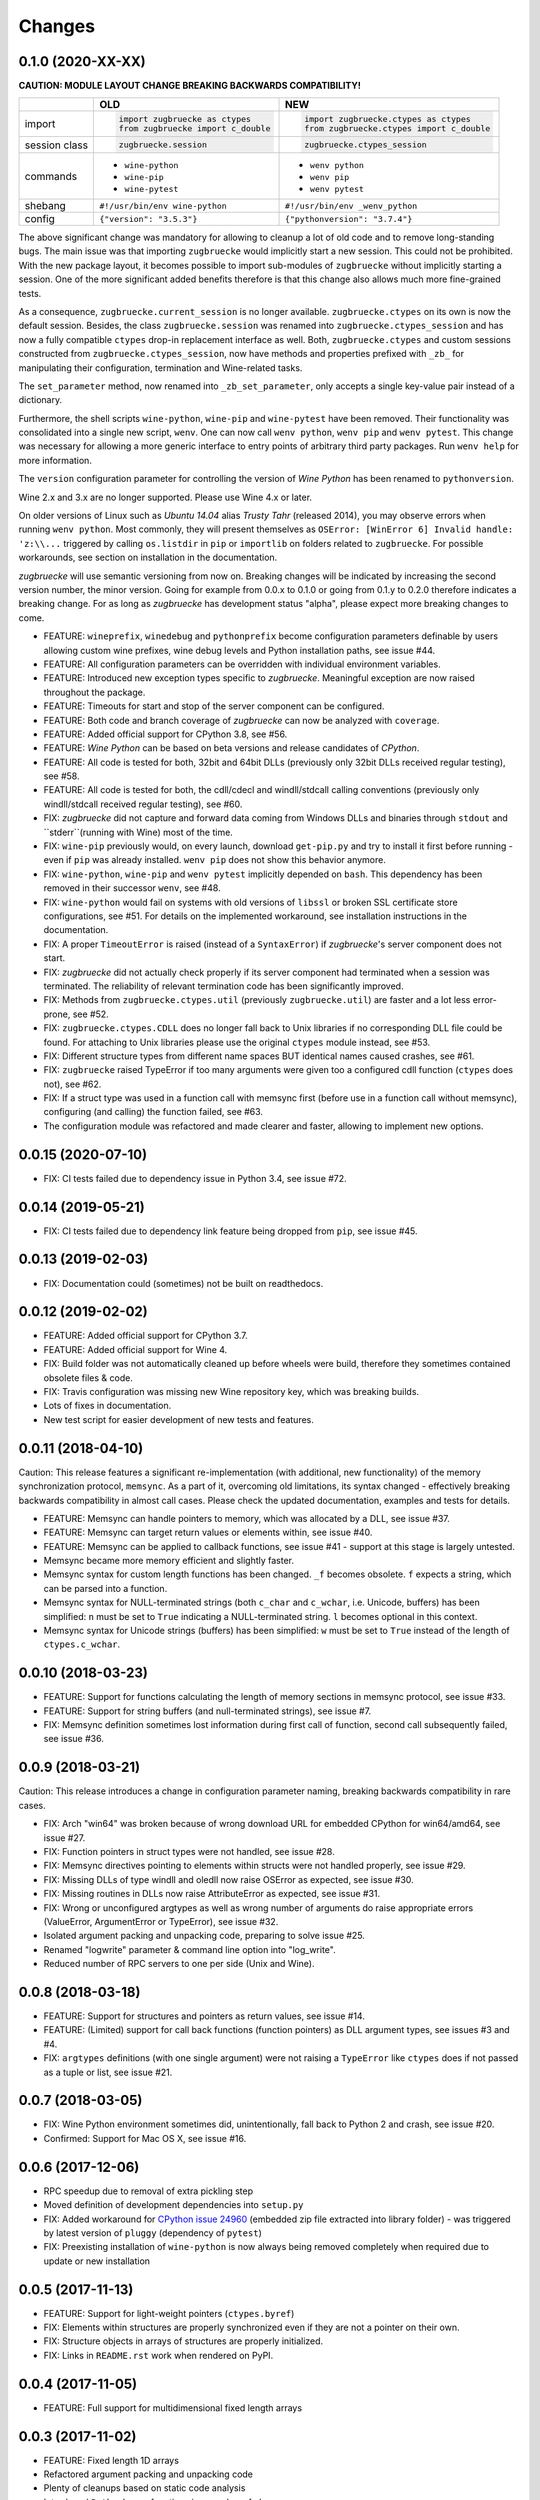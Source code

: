 Changes
=======

0.1.0 (2020-XX-XX)
------------------

**CAUTION: MODULE LAYOUT CHANGE BREAKING BACKWARDS COMPATIBILITY!**

+------------+---------------------------------------------------+---------------------------------------------------+
|            | **OLD**                                           + **NEW**                                           +
+------------+---------------------------------------------------+---------------------------------------------------+
| import     | .. code:: python                                  + .. code:: python                                  +
|            |                                                   +                                                   +
|            |     import zugbruecke as ctypes                   +     import zugbruecke.ctypes as ctypes            +
|            |     from zugbruecke import c_double               +     from zugbruecke.ctypes import c_double        +
|            |                                                   +                                                   +
+------------+---------------------------------------------------+---------------------------------------------------+
| session    | .. code:: python                                  + .. code:: python                                  +
| class      |                                                   +                                                   +
|            |     zugbruecke.session                            +     zugbruecke.ctypes_session                     +
+------------+---------------------------------------------------+---------------------------------------------------+
| commands   | - ``wine-python``                                 + - ``wenv python``                                 +
|            | - ``wine-pip``                                    + - ``wenv pip``                                    +
|            | - ``wine-pytest``                                 + - ``wenv pytest``                                 +
+------------+---------------------------------------------------+---------------------------------------------------+
| shebang    | ``#!/usr/bin/env wine-python``                    + ``#!/usr/bin/env _wenv_python``                   +
+------------+---------------------------------------------------+---------------------------------------------------+
| config     | ``{"version": "3.5.3"}``                          + ``{"pythonversion": "3.7.4"}``                    +
+------------+---------------------------------------------------+---------------------------------------------------+

The above significant change was mandatory for allowing to cleanup a lot of old code and to remove long-standing bugs. The main issue was that importing ``zugbruecke`` would implicitly start a new session. This could not be prohibited. With the new package layout, it becomes possible to import sub-modules of ``zugbruecke`` without implicitly starting a session. One of the more significant added benefits therefore is that this change also allows much more fine-grained tests.

As a consequence, ``zugbruecke.current_session`` is no longer available. ``zugbruecke.ctypes`` on its own is now the default session. Besides, the class ``zugbruecke.session`` was renamed into ``zugbruecke.ctypes_session`` and has now a fully compatible ``ctypes`` drop-in replacement interface as well. Both, ``zugbruecke.ctypes`` and custom sessions constructed from ``zugbruecke.ctypes_session``, now have methods and properties prefixed with ``_zb_`` for manipulating their configuration, termination and Wine-related tasks.

The ``set_parameter`` method, now renamed into ``_zb_set_parameter``, only accepts a single key-value pair instead of a dictionary.

Furthermore, the shell scripts ``wine-python``, ``wine-pip`` and ``wine-pytest`` have been removed. Their functionality was consolidated into a single new script, ``wenv``. One can now call ``wenv python``, ``wenv pip`` and ``wenv pytest``. This change was necessary for allowing a more generic interface to entry points of arbitrary third party packages. Run ``wenv help`` for more information.

The ``version`` configuration parameter for controlling the version of *Wine Python* has been renamed to ``pythonversion``.

Wine 2.x and 3.x are no longer supported. Please use Wine 4.x or later.

On older versions of Linux such as *Ubuntu 14.04* alias *Trusty Tahr* (released 2014), you may observe errors when running ``wenv python``. Most commonly, they will present themselves as ``OSError: [WinError 6] Invalid handle: 'z:\\...`` triggered by calling ``os.listdir`` in ``pip`` or ``importlib`` on folders related to ``zugbruecke``. For possible workarounds, see section on installation in the documentation.

*zugbruecke* will use semantic versioning from now on. Breaking changes will be indicated by increasing the second version number, the minor version. Going for example from 0.0.x to 0.1.0 or going from 0.1.y to 0.2.0 therefore indicates a breaking change. For as long as *zugbruecke* has development status "alpha", please expect more breaking changes to come.

* FEATURE: ``wineprefix``, ``winedebug`` and ``pythonprefix`` become configuration parameters definable by users allowing custom wine prefixes, wine debug levels and Python installation paths, see issue #44.
* FEATURE: All configuration parameters can be overridden with individual environment variables.
* FEATURE: Introduced new exception types specific to *zugbruecke*. Meaningful exception are now raised throughout the package.
* FEATURE: Timeouts for start and stop of the server component can be configured.
* FEATURE: Both code and branch coverage of *zugbruecke* can now be analyzed with ``coverage``.
* FEATURE: Added official support for CPython 3.8, see #56.
* FEATURE: *Wine Python* can be based on beta versions and release candidates of *CPython*.
* FEATURE: All code is tested for both, 32bit and 64bit DLLs (previously only 32bit DLLs received regular testing), see #58.
* FEATURE: All code is tested for both, the cdll/cdecl and windll/stdcall calling conventions (previously only windll/stdcall received regular testing), see #60.
* FIX: *zugbruecke* did not capture and forward data coming from Windows DLLs and binaries through ``stdout`` and ``stderr``(running with Wine) most of the time.
* FIX: ``wine-pip`` previously would, on every launch, download ``get-pip.py`` and try to install it first before running - even if ``pip`` was already installed. ``wenv pip`` does not show this behavior anymore.
* FIX: ``wine-python``, ``wine-pip`` and ``wenv pytest`` implicitly depended on ``bash``. This dependency has been removed in their successor ``wenv``, see #48.
* FIX: ``wine-python`` would fail on systems with old versions of ``libssl`` or broken SSL certificate store configurations, see #51. For details on the implemented workaround, see installation instructions in the documentation.
* FIX: A proper ``TimeoutError`` is raised (instead of a ``SyntaxError``) if *zugbruecke*'s server component does not start.
* FIX: *zugbruecke* did not actually check properly if its server component had terminated when a session was terminated. The reliability of relevant termination code has been significantly improved.
* FIX: Methods from ``zugbruecke.ctypes.util`` (previously ``zugbruecke.util``) are faster and a lot less error-prone, see #52.
* FIX: ``zugbruecke.ctypes.CDLL`` does no longer fall back to Unix libraries if no corresponding DLL file could be found. For attaching to Unix libraries please use the original ``ctypes`` module instead, see #53.
* FIX: Different structure types from different name spaces BUT identical names caused crashes, see #61.
* FIX: ``zugbruecke`` raised TypeError if too many arguments were given too a configured cdll function (``ctypes`` does not), see #62.
* FIX: If a struct type was used in a function call with memsync first (before use in a function call without memsync), configuring (and calling) the function failed, see #63.
* The configuration module was refactored and made clearer and faster, allowing to implement new options.

0.0.15 (2020-07-10)
-------------------

* FIX: CI tests failed due to dependency issue in Python 3.4, see issue #72.

0.0.14 (2019-05-21)
-------------------

* FIX: CI tests failed due to dependency link feature being dropped from ``pip``, see issue #45.

0.0.13 (2019-02-03)
-------------------

* FIX: Documentation could (sometimes) not be built on readthedocs.

0.0.12 (2019-02-02)
-------------------

* FEATURE: Added official support for CPython 3.7.
* FEATURE: Added official support for Wine 4.
* FIX: Build folder was not automatically cleaned up before wheels were build, therefore they sometimes contained obsolete files & code.
* FIX: Travis configuration was missing new Wine repository key, which was breaking builds.
* Lots of fixes in documentation.
* New test script for easier development of new tests and features.

0.0.11 (2018-04-10)
-------------------

Caution: This release features a significant re-implementation (with additional, new functionality) of the memory synchronization protocol, ``memsync``.
As a part of it, overcoming old limitations, its syntax changed - effectively breaking backwards compatibility in almost call cases.
Please check the updated documentation, examples and tests for details.

* FEATURE: Memsync can handle pointers to memory, which was allocated by a DLL, see issue #37.
* FEATURE: Memsync can target return values or elements within, see issue #40.
* FEATURE: Memsync can be applied to callback functions, see issue #41 - support at this stage is largely untested.
* Memsync became more memory efficient and slightly faster.
* Memsync syntax for custom length functions has been changed. ``_f`` becomes obsolete. ``f`` expects a string, which can be parsed into a function.
* Memsync syntax for NULL-terminated strings (both ``c_char`` and ``c_wchar``, i.e. Unicode, buffers) has been simplified: ``n`` must be set to ``True`` indicating a NULL-terminated string. ``l`` becomes optional in this context.
* Memsync syntax for Unicode strings (buffers) has been simplified: ``w`` must be set to ``True`` instead of the length of ``ctypes.c_wchar``.

0.0.10 (2018-03-23)
-------------------

* FEATURE: Support for functions calculating the length of memory sections in memsync protocol, see issue #33.
* FEATURE: Support for string buffers (and null-terminated strings), see issue #7.
* FIX: Memsync definition sometimes lost information during first call of function, second call subsequently failed, see issue #36.

0.0.9 (2018-03-21)
------------------

Caution: This release introduces a change in configuration parameter naming, breaking backwards compatibility in rare cases.

* FIX: Arch "win64" was broken because of wrong download URL for embedded CPython for win64/amd64, see issue #27.
* FIX: Function pointers in struct types were not handled, see issue #28.
* FIX: Memsync directives pointing to elements within structs were not handled properly, see issue #29.
* FIX: Missing DLLs of type windll and oledll now raise OSError as expected, see issue #30.
* FIX: Missing routines in DLLs now raise AttributeError as expected, see issue #31.
* FIX: Wrong or unconfigured argtypes as well as wrong number of arguments do raise appropriate errors (ValueError, ArgumentError or TypeError), see issue #32.
* Isolated argument packing and unpacking code, preparing to solve issue #25.
* Renamed "logwrite" parameter & command line option into "log_write".
* Reduced number of RPC servers to one per side (Unix and Wine).

0.0.8 (2018-03-18)
------------------

* FEATURE: Support for structures and pointers as return values, see issue #14.
* FEATURE: (Limited) support for call back functions (function pointers) as DLL argument types, see issues #3 and #4.
* FIX: ``argtypes`` definitions (with one single argument) were not raising a ``TypeError`` like ``ctypes`` does if not passed as a tuple or list, see issue #21.

0.0.7 (2018-03-05)
------------------

* FIX: Wine Python environment sometimes did, unintentionally, fall back to Python 2 and crash, see issue #20.
* Confirmed: Support for Mac OS X, see issue #16.

0.0.6 (2017-12-06)
------------------

* RPC speedup due to removal of extra pickling step
* Moved definition of development dependencies into ``setup.py``
* FIX: Added workaround for `CPython issue 24960`_ (embedded zip file extracted into library folder) - was triggered by latest version of ``pluggy`` (dependency of ``pytest``)
* FIX: Preexisting installation of ``wine-python`` is now always being removed completely when required due to update or new installation

.. _CPython issue 24960: https://bugs.python.org/issue24960

0.0.5 (2017-11-13)
------------------

* FEATURE: Support for light-weight pointers (``ctypes.byref``)
* FIX: Elements within structures are properly synchronized even if they are not a pointer on their own.
* FIX: Structure objects in arrays of structures are properly initialized.
* FIX: Links in ``README.rst`` work when rendered on PyPI.

0.0.4 (2017-11-05)
------------------

* FEATURE: Full support for multidimensional fixed length arrays

0.0.3 (2017-11-02)
------------------

* FEATURE: Fixed length 1D arrays
* Refactored argument packing and unpacking code
* Plenty of cleanups based on static code analysis
* Introduced ``Python``'s ``any`` functions in a number of places
* FIX: Lots of typos and grammar issues in documentation

0.0.2 (2017-07-28)
------------------

* Added and confirmed CPython 3.4 compatibility
* Added installation instructions to documentation

0.0.1 (2017-07-28)
------------------

* First official (pre-) release of *zugbruecke*
